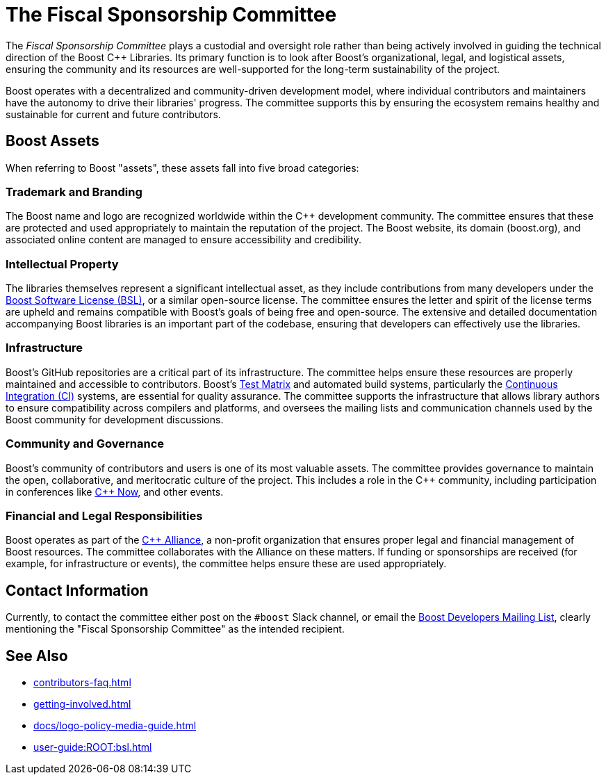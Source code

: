 ////
Copyright (c) 2024 The C++ Alliance, Inc. (https://cppalliance.org)

Distributed under the Boost Software License, Version 1.0. (See accompanying
file LICENSE_1_0.txt or copy at http://www.boost.org/LICENSE_1_0.txt)

Official repository: https://github.com/boostorg/website-v2-docs
////
= The Fiscal Sponsorship Committee
:navtitle: Fiscal Sponsorship Committee

The _Fiscal Sponsorship Committee_ plays a custodial and oversight role rather than being actively involved in guiding the technical direction of the Boost pass:[C++] Libraries. Its primary function is to look after Boost's organizational, legal, and logistical assets, ensuring the community and its resources are well-supported for the long-term sustainability of the project.

Boost operates with a decentralized and community-driven development model, where individual contributors and maintainers have the autonomy to drive their libraries' progress. The committee supports this by ensuring the ecosystem remains healthy and sustainable for current and future contributors.

== Boost Assets

When referring to Boost "assets", these assets fall into five broad categories:

=== Trademark and Branding

The Boost name and logo are recognized worldwide within the pass:[C++] development community. The committee ensures that these are protected and used appropriately to maintain the reputation of the project. The Boost website, its domain (boost.org), and associated online content are managed to ensure accessibility and credibility.

=== Intellectual Property

The libraries themselves represent a significant intellectual asset, as they include contributions from many developers under the xref:user-guide:ROOT:bsl.adoc[Boost Software License (BSL)], or a similar open-source license. The committee ensures the letter and spirit of the license terms are upheld and remains compatible with Boost's goals of being free and open-source. The extensive and detailed documentation accompanying Boost libraries is an important part of the codebase, ensuring that developers can effectively use the libraries. 

=== Infrastructure

Boost's GitHub repositories are a critical part of its infrastructure. The committee helps ensure these resources are properly maintained and accessible to contributors. Boost's xref:testing/boost-test-matrix.adoc[Test Matrix] and automated build systems, particularly the xref:testing/continuous-integration.adoc[Continuous Integration (CI)] systems, are essential for quality assurance. The committee supports the infrastructure that allows library authors to ensure compatibility across compilers and platforms, and oversees the mailing lists and communication channels used by the Boost community for development discussions.

=== Community and Governance

Boost's community of contributors and users is one of its most valuable assets. The committee provides governance to maintain the open, collaborative, and meritocratic culture of the project. This includes a role in the pass:[C++] community, including participation in conferences like https://cppnow.org/[C++ Now], and other events.

=== Financial and Legal Responsibilities

Boost operates as part of the https://cppalliance.org/[C++ Alliance], a non-profit organization that ensures proper legal and financial management of Boost resources. The committee collaborates with the Alliance on these matters. If funding or sponsorships are received (for example, for infrastructure or events), the committee helps ensure these are used appropriately.

[[contact]]
== Contact Information

Currently, to contact the committee either post on the `#boost` Slack channel, or email the https://lists.boost.org/mailman/listinfo.cgi/boost[Boost Developers Mailing List], clearly mentioning the "Fiscal Sponsorship Committee" as the intended recipient.

== See Also

* xref:contributors-faq.adoc[]
* xref:getting-involved.adoc[]
* xref:docs/logo-policy-media-guide.adoc[]
* xref:user-guide:ROOT:bsl.adoc[]